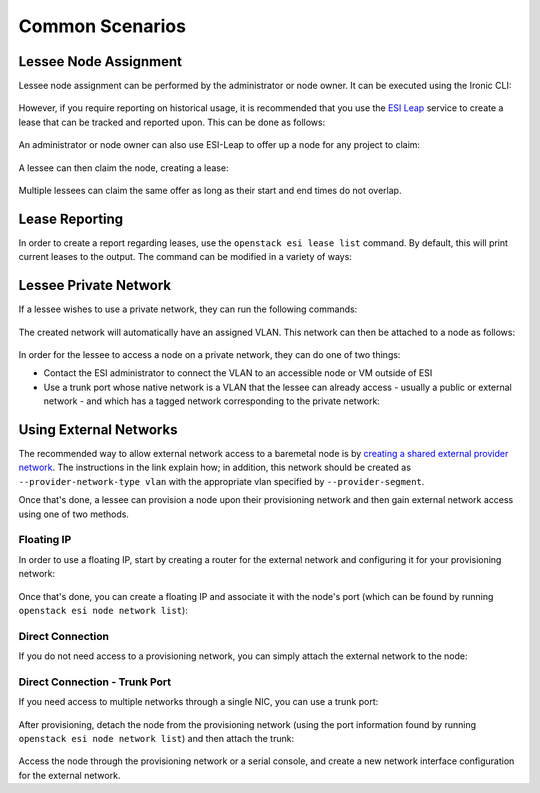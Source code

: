 Common Scenarios
================

Lessee Node Assignment
----------------------

Lessee node assignment can be performed by the administrator or node owner. It can be executed using the Ironic CLI:

  .. prompt:: bash $

    openstack baremetal node set --lessee <lessee project id> <node>

However, if you require reporting on historical usage, it is recommended that you use the `ESI Leap`_ service to create a lease that can be tracked and reported upon. This can be done as follows:

  .. prompt:: bash $

    openstack esi lease create –start-time <optional start time> –end-time <optional end time> <node> <lessee project id>

An administrator or node owner can also use ESI-Leap to offer up a node for any project to claim:

  .. prompt:: bash $

    openstack esi offer create --start-time <optional start time> --end-time <optional end time> <node>

A lessee can then claim the node, creating a lease:

  .. prompt:: bash $

    openstack esi offer list           # note UUID of offer to claim
    openstack esi offer claim --start-time <optional start time> --end-time <optional end time> <offer UUID>

Multiple lessees can claim the same offer as long as their start and end times do not overlap.

Lease Reporting
---------------

In order to create a report regarding leases, use the ``openstack esi lease list`` command. By default, this will print current leases to the output. The command can be modified in a variety of ways:

  .. prompt:: bash $

    -f {csv,json,table,value,yaml}          # change the format of the output
    --status any                             # list all leases, regardless of status
    --time-range <start time> <end time>     # view leases within the time range

Lessee Private Network
----------------------

If a lessee wishes to use a private network, they can run the following commands:

  .. prompt:: bash $

    openstack network create <network name>
    openstack subnet create --subnet-range 192.168.17.0/24 --allocation-pool start=192.168.17.10,end=192.168.17.250 --network <network name> <subnet name>

The created network will automatically have an assigned VLAN. This network can then be attached to a node as follows:

  .. prompt:: bash $

    openstack esi node network attach --network <network name> <node>

In order for the lessee to access a node on a private network, they can do one of two things:

* Contact the ESI administrator to connect the VLAN to an accessible node or VM outside of ESI
* Use a trunk port whose native network is a VLAN that the lessee can already access - usually a public or external network - and which has a tagged network corresponding to the private network:

  .. prompt:: bash $

    openstack esi trunk create --native-network <accessible network> <trunk name>
    openstack esi trunk add network --tagged-networks <private network> <trunk name>
    openstack esi node network attach --trunk <trunk name> <node>

Using External Networks
-----------------------

The recommended way to allow external network access to a baremetal node is by `creating a shared external provider network`_. The instructions in the link explain how; in addition, this network should be created as ``--provider-network-type vlan`` with the appropriate vlan specified by ``--provider-segment``.

Once that's done, a lessee can provision a node upon their provisioning network and then gain external network access using one of two methods.

Floating IP
~~~~~~~~~~~

In order to use a floating IP, start by creating a router for the external network and configuring it for your provisioning network:

  .. prompt:: bash $

    openstack router create external-router
    openstack router set --external-gateway <external network> external-router
    openstack router add subnet external-router <provisioning subnet>

Once that's done, you can create a floating IP and associate it with the node's port (which can be found by running ``openstack esi node network list``):

  .. prompt:: bash $

    openstack floating ip create <external network>
    openstack floating ip set --port <port> <floating ip>

Direct Connection
~~~~~~~~~~~~~~~~~

If you do not need access to a provisioning network, you can simply attach the external network to the node:

  .. prompt:: bash $

    openstack esi node network detach <node> <port>
    openstack esi node network attach --network <external name> <node>


Direct Connection - Trunk Port
~~~~~~~~~~~~~~~~~~~~~~~~~~~~~~

If you need access to multiple networks through a single NIC, you can use a trunk port:

  .. prompt:: bash $

    openstack esi trunk create --native-network <provisioning network> <trunk name>
    openstack esi trunk add network --tagged-networks <external network> <trunk name>

After provisioning, detach the node from the provisioning network (using the port information found by running ``openstack esi node network list``) and then attach the trunk: 

  .. prompt:: bash $

    openstack esi node network detach <node> <port>
    openstack esi node network attach --trunk <trunk name> <node>

Access the node through the provisioning network or a serial console, and create a new network interface configuration for the external network.

.. _ESI Leap: https://github.com/CCI-MOC/esi-leap
.. _creating a shared external provider network: https://docs.openstack.org/install-guide/launch-instance-networks-provider.html
